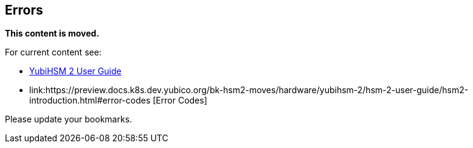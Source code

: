 == Errors

**This content is moved.**

For current content see: 

- link:https://docs.yubico.com/hardware/yubihsm-2/hsm-2-user-guide/index.html[YubiHSM 2 User Guide]

- link:https://preview.docs.k8s.dev.yubico.org/bk-hsm2-moves/hardware/yubihsm-2/hsm-2-user-guide/hsm2-introduction.html#error-codes [Error Codes]

Please update your bookmarks.